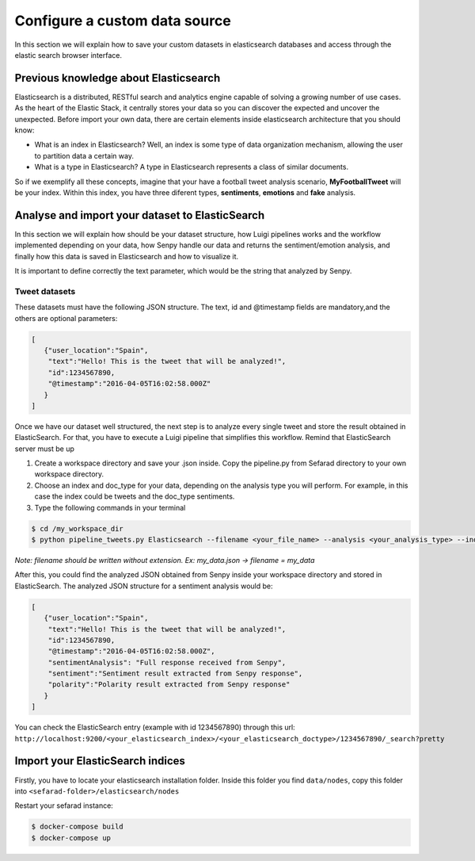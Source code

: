 Configure a custom data source
==============================

In this section we will explain how to save your custom datasets in elasticsearch databases and access through the elastic search browser interface.

Previous knowledge about Elasticsearch
~~~~~~~~~~~~~~~~~~~~~~~~~~~~~~~~~~~~~~

Elasticsearch is a distributed, RESTful search and analytics engine capable of solving a growing number of use cases. As the heart of the Elastic Stack, it centrally stores your data so you can discover the expected and uncover the unexpected. Before import your own data, there are certain elements inside elasticsearch architecture that you should know:

* What is an index in Elasticsearch? Well, an index is some type of data organization mechanism, allowing the user to partition data a certain way.
* What is a type in Elasticsearch? A type in Elasticsearch represents a class of similar documents.
So if we exemplify all these concepts, imagine that your have a football tweet analysis scenario, **MyFootballTweet** will be your index. Within this index, you have three diferent types, **sentiments**, **emotions** and **fake** analysis.

Analyse and import your dataset to ElasticSearch
~~~~~~~~~~~~~~~~~~~~~~~~~~~~~~~~~~~~~~~~~~~~~~~~~

In this section we will explain how should be your dataset structure, how Luigi pipelines works and the workflow implemented depending on your data, how Senpy handle our data and returns the sentiment/emotion analysis, and finally how this data is saved in Elasticsearch and how to visualize it.

It is important to define correctly the text parameter, which would be the string that analyzed by Senpy.

Tweet datasets
**************

These datasets must have the following JSON structure. The text, id and @timestamp fields are mandatory,and the others are optional parameters:

.. sourcecode:: json

	[
	   {"user_location":"Spain",
	    "text":"Hello! This is the tweet that will be analyzed!",
	    "id":1234567890,
	    "@timestamp":"2016-04-05T16:02:58.000Z"
	   }
	]

Once we have our dataset well structured, the next step is to analyze every single tweet and store the result obtained in ElasticSearch. For that, you have to execute a Luigi pipeline that simplifies this workflow. Remind that ElasticSearch server must be up

1. Create a workspace directory and save your .json inside. Copy the pipeline.py from Sefarad directory to your own workspace directory.

2. Choose an index and doc_type for your data, depending on the analysis type you will perform. For example, in this case the index could be tweets and the doc_type sentiments.

3. Type the following commands in your terminal

.. code:: bash

	$ cd /my_workspace_dir
 	$ python pipeline_tweets.py Elasticsearch --filename <your_file_name> --analysis <your_analysis_type> --index <your_elasticsearch_index> --doc-type <your_elasticsearch_doc_type> --local-scheduler

*Note: filename should be written without extension. Ex: my_data.json -> filename = my_data*

After this, you could find the analyzed JSON obtained from Senpy inside your workspace directory and stored in ElasticSearch.
The analyzed JSON structure for a sentiment analysis would be:

.. sourcecode:: json

	[
	   {"user_location":"Spain",
	    "text":"Hello! This is the tweet that will be analyzed!",
	    "id":1234567890,
	    "@timestamp":"2016-04-05T16:02:58.000Z",
	    "sentimentAnalysis": "Full response received from Senpy",
	    "sentiment":"Sentiment result extracted from Senpy response",
	    "polarity":"Polarity result extracted from Senpy response"
	   }
	]

You can check the ElasticSearch entry (example with id 1234567890) through this url: ``http://localhost:9200/<your_elasticsearch_index>/<your_elasticsearch_doctype>/1234567890/_search?pretty``

Import your ElasticSearch indices
~~~~~~~~~~~~~~~~~~~~~~~~~~~~~~~~~

Firstly, you have to locate your elasticsearch installation folder. Inside this folder you find ``data/nodes``, copy this folder into ``<sefarad-folder>/elasticsearch/nodes``

Restart your sefarad instance:

.. code:: bash

	$ docker-compose build
	$ docker-compose up